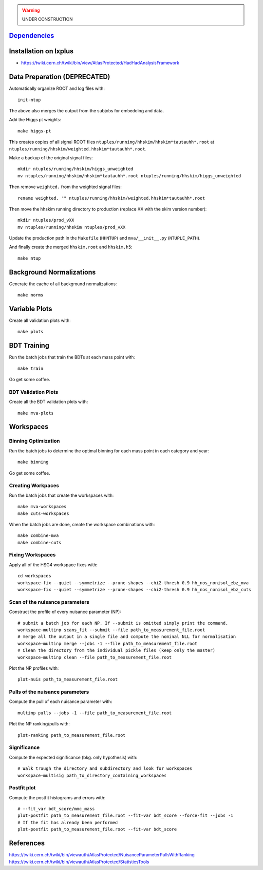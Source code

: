 .. warning::

    UNDER CONSTRUCTION

`Dependencies <dependencies.rst>`__
===================================

Installation on lxplus
======================

* https://twiki.cern.ch/twiki/bin/view/AtlasProtected/HadHadAnalysisFramework

Data Preparation (DEPRECATED)
=============================

Automatically organize ROOT and log files with::

    init-ntup

The above also merges the output from the subjobs for embedding and data.

Add the Higgs pt weights::

    make higgs-pt

This creates copies of all signal ROOT files
``ntuples/running/hhskim/hhskim*tautauhh*.root`` at
``ntuples/running/hhskim/weighted.hhskim*tautauhh*.root``.

Make a backup of the original signal files::

    mkdir ntuples/running/hhskim/higgs_unweighted
    mv ntuples/running/hhskim/hhskim*tautauhh*.root ntuples/running/hhskim/higgs_unweighted

Then remove ``weighted.`` from the weighted signal files::

    rename weighted. "" ntuples/running/hhskim/weighted.hhskim*tautauhh*.root

Then move the hhskim running directory to production (replace XX with the skim
version number)::

    mkdir ntuples/prod_vXX
    mv ntuples/running/hhskim ntuples/prod_vXX

Update the production path in the ``Makefile`` (``HHNTUP``)
and ``mva/__init__.py`` (``NTUPLE_PATH``).

And finally create the merged ``hhskim.root`` and ``hhskim.h5``::

    make ntup


Background Normalizations
=========================

Generate the cache of all background normalizations::

    make norms


Variable Plots
==============

Create all validation plots with::

    make plots


BDT Training
============

Run the batch jobs that train the BDTs at each mass point with::

    make train

Go get some coffee.


BDT Validation Plots
--------------------

Create all the BDT validation plots with::

    make mva-plots


Workspaces
==========

Binning Optimization
--------------------

Run the batch jobs to determine the optimal binning for each mass point in each
category and year::

    make binning

Go get some coffee.


Creating Workpaces
------------------

Run the batch jobs that create the workspaces with::

    make mva-workspaces
    make cuts-workspaces

When the batch jobs are done, create the workspace combinations with::

    make combine-mva
    make combine-cuts


Fixing Workspaces
-----------------

Apply all of the HSG4 workspace fixes with::

    cd workspaces
    workspace-fix --quiet --symmetrize --prune-shapes --chi2-thresh 0.9 hh_nos_nonisol_ebz_mva
    workspace-fix --quiet --symmetrize --prune-shapes --chi2-thresh 0.9 hh_nos_nonisol_ebz_cuts

Scan of the nuisance parameters
-------------------------------

Construct the profile of every nuisance parameter (NP)::

    # submit a batch job for each NP. If --submit is omitted simply print the command.
    workspace-multinp scans_fit --submit --file path_to_measurement_file.root
    # merge all the output in a single file and compute the nominal NLL for normalisation
    workspace-multinp merge --jobs -1 --file path_to_measurement_file.root
    # Clean the directory from the individual pickle files (keep only the master)
    workspace-multinp clean --file path_to_measurement_file.root

Plot the NP profiles with::

    plot-nuis path_to_measurement_file.root


Pulls of the nuisance parameters
--------------------------------

Compute the pull of each nuisance parameter with::

    multinp pulls --jobs -1 --file path_to_measurement_file.root

Plot the NP ranking/pulls with::

    plot-ranking path_to_measurement_file.root

Significance
------------

Compute the expected significance (bkg. only hypothesis) with::

    # Walk trough the directory and subdirectory and look for workspaces
    workspace-multisig path_to_directory_containing_workspaces

Postfit plot
------------

Compute the postfit histograms and errors with::

    # --fit_var bdt_score/mmc_mass
    plot-postfit path_to_measurement_file.root --fit-var bdt_score --force-fit --jobs -1
    # If the fit has already been performed
    plot-postfit path_to_measurement_file.root --fit-var bdt_score


References
==========

https://twiki.cern.ch/twiki/bin/viewauth/AtlasProtected/NuisanceParameterPullsWithRanking
https://twiki.cern.ch/twiki/bin/viewauth/AtlasProtected/StatisticsTools
